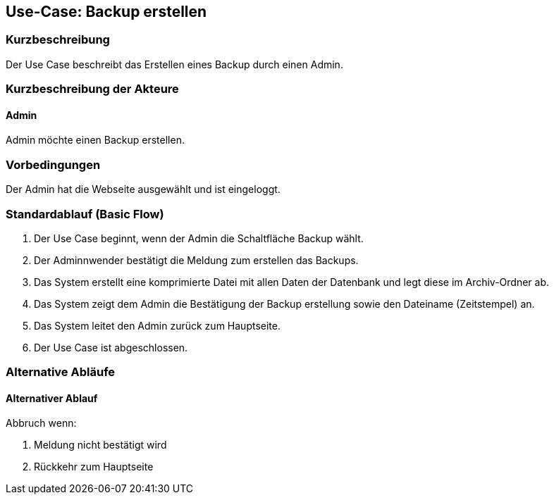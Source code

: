 //Nutzen Sie dieses Template als Grundlage für die Spezifikation *einzelner* Use-Cases. Diese lassen sich dann per Include in das Use-Case Model Dokument einbinden (siehe Beispiel dort).

== Use-Case: Backup erstellen

=== Kurzbeschreibung
Der Use Case beschreibt das Erstellen eines Backup durch einen Admin.

=== Kurzbeschreibung der Akteure

==== Admin
Admin möchte einen Backup erstellen.

=== Vorbedingungen
Der Admin hat die Webseite ausgewählt und ist eingeloggt.


=== Standardablauf (Basic Flow)
//Der Standardablauf definiert die Schritte für den Erfolgsfall ("Happy Path")

. Der Use Case beginnt, wenn der Admin die Schaltfläche Backup wählt.
. Der Adminnwender bestätigt die Meldung zum erstellen das Backups.
. Das System erstellt eine komprimierte Datei mit allen Daten der Datenbank und legt diese im Archiv-Ordner ab.
. Das System zeigt dem Admin die Bestätigung der Backup erstellung sowie den Dateiname (Zeitstempel) an.
. Das System leitet den Admin zurück zum Hauptseite.
. Der Use Case ist abgeschlossen.

=== Alternative Abläufe
//Nutzen Sie alternative Abläufe für Fehlerfälle, Ausnahmen und Erweiterungen zum Standardablauf

==== Alternativer Ablauf
Abbruch wenn:

. Meldung nicht bestätigt wird
. Rückkehr zum Hauptseite

////
=== Unterabläufe (subflows)
//Nutzen Sie Unterabläufe, um wiederkehrende Schritte auszulagern

==== <Unterablauf 1>
. <Unterablauf 1, Schritt 1>
. …
. <Unterablauf 1, Schritt n>

=== Wesentliche Szenarios
//Szenarios sind konkrete Instanzen eines Use Case, d.h. mit einem konkreten Akteur und einem konkreten Durchlauf der o.g. Flows. Szenarios können als Vorstufe für die Entwicklung von Flows und/oder zu deren Validierung verwendet werden.

==== <Szenario 1>
. <Szenario 1, Schritt 1>
. …
. <Szenario 1, Schritt n>

=== Nachbedingungen
//Nachbedingungen beschreiben das Ergebnis des Use Case, z.B. einen bestimmten Systemzustand.

==== <Nachbedingung 1>

=== Besondere Anforderungen
//Besondere Anforderungen können sich auf nicht-funktionale Anforderungen wie z.B. einzuhaltende Standards, Qualitätsanforderungen oder Anforderungen an die Benutzeroberfläche beziehen.

==== <Besondere Anforderung 1>

////